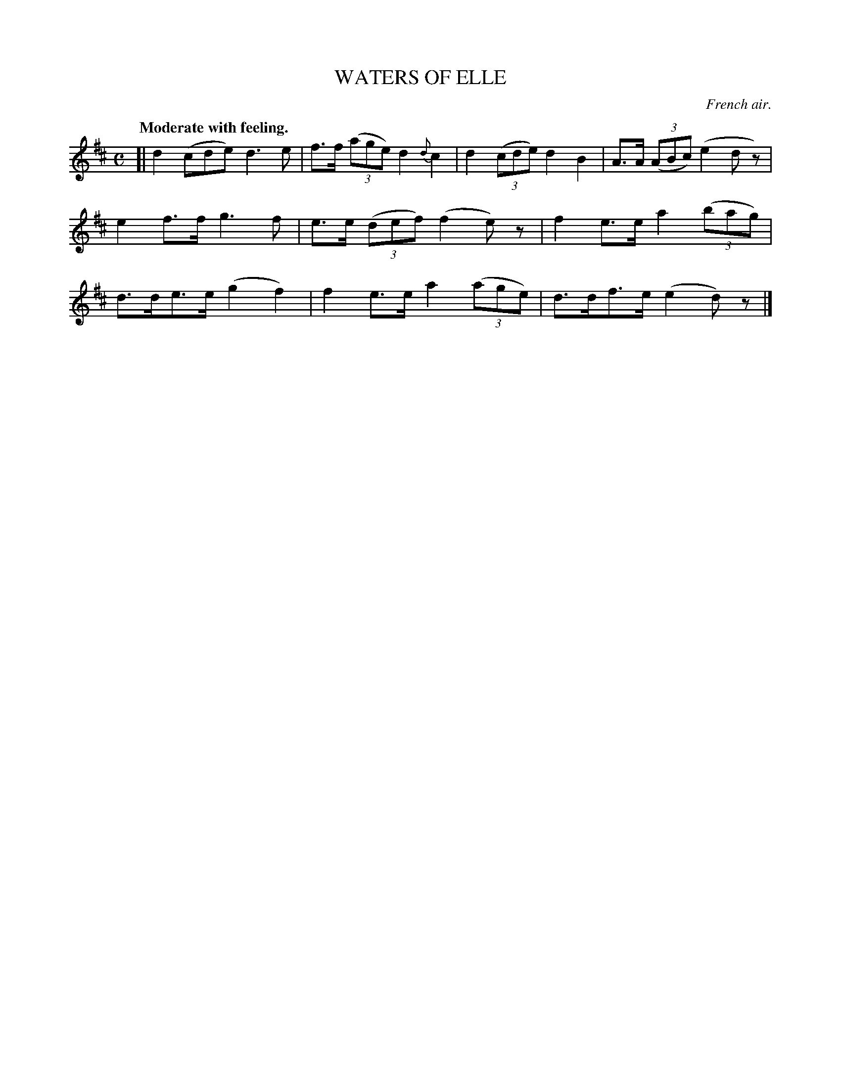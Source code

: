 X: 21003
T: WATERS OF ELLE
O: French air.
Q: "Moderate with feeling."
%R: air, march
B: W. Hamilton "Universal Tune-Book" Vol. 2 Glasgow 1846 p.100 #3
S: http://s3-eu-west-1.amazonaws.com/itma.dl.printmaterial/book_pdfs/hamiltonvol2web.pdf
Z: 2016 John Chambers <jc:trillian.mit.edu>
M: C
L: 1/8
K: D
% - - - - - - - - - - - - - - - - - - - - - - - - -
[|\
d2 (cde) d3e | f>f (3(age) d2{d}c2 |\
d2 (3(cde) d2B2 | A>A (3(ABc) (e2dz) |\
e2f>f g3f | e>e (3(def) (f2e)z |\
f2e>e a2 (3(bag) | d>de>e (g2f2) |\
f2e>e a2 (3(age) | d>df>e (e2d)z |]
% - - - - - - - - - - - - - - - - - - - - - - - - -
